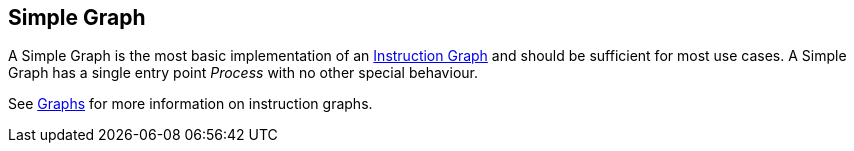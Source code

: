 [#manual/simple-graph]

## Simple Graph

A Simple Graph is the most basic implementation of an <<manual/instruction-graph.html,Instruction Graph>> and should be sufficient for most use cases. A Simple Graph has a single entry point _Process_ with no other special behaviour.

See <<topics/graphs-1.html,Graphs>> for more information on instruction graphs. +

ifdef::backend-multipage_html5[]
<<reference/simple-graph.html,Reference>>
endif::[]